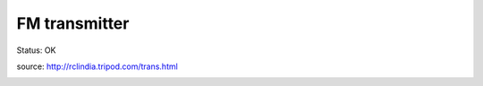 ===================
FM transmitter
===================

Status: OK

source: http://rclindia.tripod.com/trans.html

.. image:: 2kmtx_ckt.png

.. image:: 2kmtx_pcb.png

.. image:: 2kmtx_lgd.png

